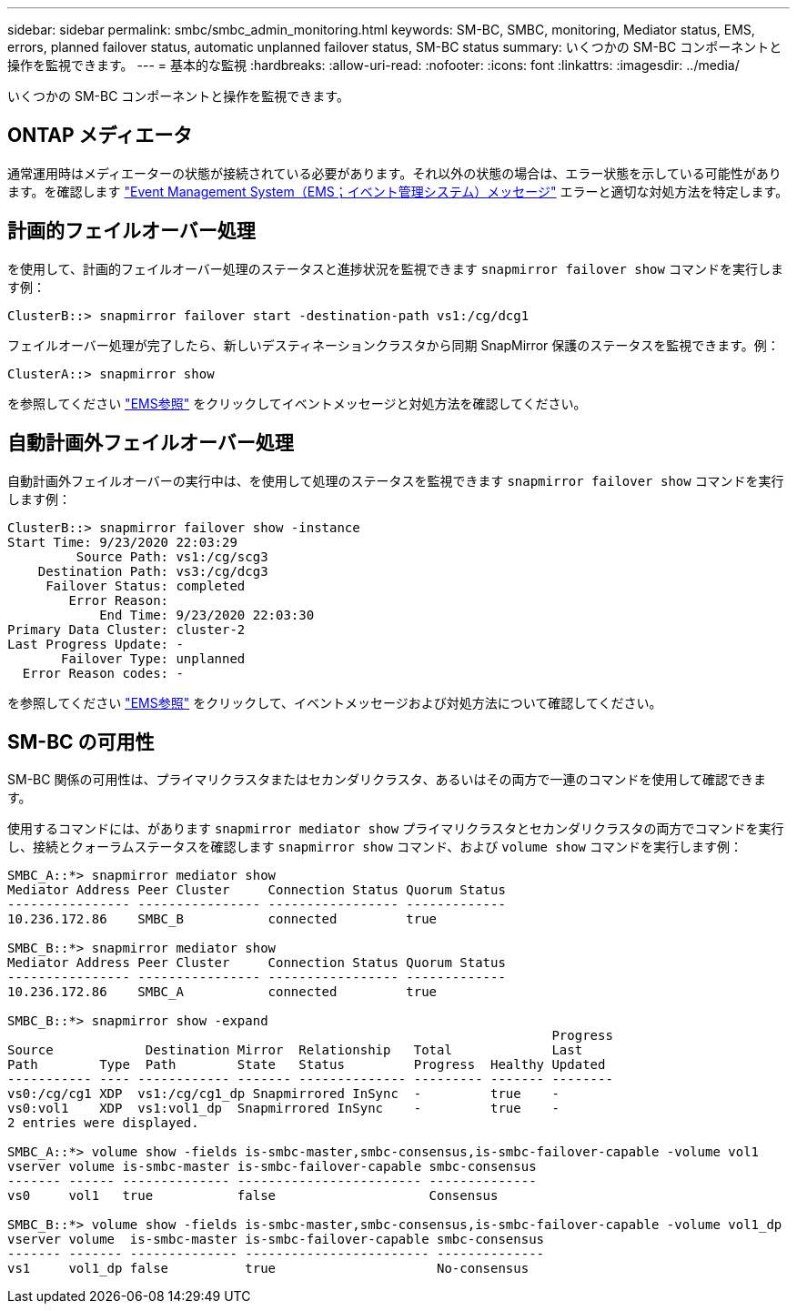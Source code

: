 ---
sidebar: sidebar 
permalink: smbc/smbc_admin_monitoring.html 
keywords: SM-BC, SMBC, monitoring, Mediator status, EMS, errors, planned failover status, automatic unplanned failover status, SM-BC status 
summary: いくつかの SM-BC コンポーネントと操作を監視できます。 
---
= 基本的な監視
:hardbreaks:
:allow-uri-read: 
:nofooter: 
:icons: font
:linkattrs: 
:imagesdir: ../media/


[role="lead"]
いくつかの SM-BC コンポーネントと操作を監視できます。



== ONTAP メディエータ

通常運用時はメディエーターの状態が接続されている必要があります。それ以外の状態の場合は、エラー状態を示している可能性があります。を確認します link:https://docs.netapp.com/us-en/ontap-ems-9131/sm-mediator-events.html["Event Management System（EMS；イベント管理システム）メッセージ"^] エラーと適切な対処方法を特定します。



== 計画的フェイルオーバー処理

を使用して、計画的フェイルオーバー処理のステータスと進捗状況を監視できます `snapmirror failover show` コマンドを実行します例：

....
ClusterB::> snapmirror failover start -destination-path vs1:/cg/dcg1
....
フェイルオーバー処理が完了したら、新しいデスティネーションクラスタから同期 SnapMirror 保護のステータスを監視できます。例：

....
ClusterA::> snapmirror show
....
を参照してください link:https://docs.netapp.com/us-en/ontap-ems-9131/smbc-pfo-events.html["EMS参照"^] をクリックしてイベントメッセージと対処方法を確認してください。



== 自動計画外フェイルオーバー処理

自動計画外フェイルオーバーの実行中は、を使用して処理のステータスを監視できます `snapmirror failover show` コマンドを実行します例：

....
ClusterB::> snapmirror failover show -instance
Start Time: 9/23/2020 22:03:29
         Source Path: vs1:/cg/scg3
    Destination Path: vs3:/cg/dcg3
     Failover Status: completed
        Error Reason:
            End Time: 9/23/2020 22:03:30
Primary Data Cluster: cluster-2
Last Progress Update: -
       Failover Type: unplanned
  Error Reason codes: -
....
を参照してください link:https://docs.netapp.com/us-en/ontap-ems-9131/smbc-aufo-events.html["EMS参照"^] をクリックして、イベントメッセージおよび対処方法について確認してください。



== SM-BC の可用性

SM-BC 関係の可用性は、プライマリクラスタまたはセカンダリクラスタ、あるいはその両方で一連のコマンドを使用して確認できます。

使用するコマンドには、があります `snapmirror mediator show` プライマリクラスタとセカンダリクラスタの両方でコマンドを実行し、接続とクォーラムステータスを確認します `snapmirror show` コマンド、および `volume show` コマンドを実行します例：

....
SMBC_A::*> snapmirror mediator show
Mediator Address Peer Cluster     Connection Status Quorum Status
---------------- ---------------- ----------------- -------------
10.236.172.86    SMBC_B           connected         true

SMBC_B::*> snapmirror mediator show
Mediator Address Peer Cluster     Connection Status Quorum Status
---------------- ---------------- ----------------- -------------
10.236.172.86    SMBC_A           connected         true

SMBC_B::*> snapmirror show -expand
                                                                       Progress
Source            Destination Mirror  Relationship   Total             Last
Path        Type  Path        State   Status         Progress  Healthy Updated
----------- ---- ------------ ------- -------------- --------- ------- --------
vs0:/cg/cg1 XDP  vs1:/cg/cg1_dp Snapmirrored InSync  -         true    -
vs0:vol1    XDP  vs1:vol1_dp  Snapmirrored InSync    -         true    -
2 entries were displayed.

SMBC_A::*> volume show -fields is-smbc-master,smbc-consensus,is-smbc-failover-capable -volume vol1
vserver volume is-smbc-master is-smbc-failover-capable smbc-consensus
------- ------ -------------- ------------------------ --------------
vs0     vol1   true           false                    Consensus

SMBC_B::*> volume show -fields is-smbc-master,smbc-consensus,is-smbc-failover-capable -volume vol1_dp
vserver volume  is-smbc-master is-smbc-failover-capable smbc-consensus
------- ------- -------------- ------------------------ --------------
vs1     vol1_dp false          true                     No-consensus
....